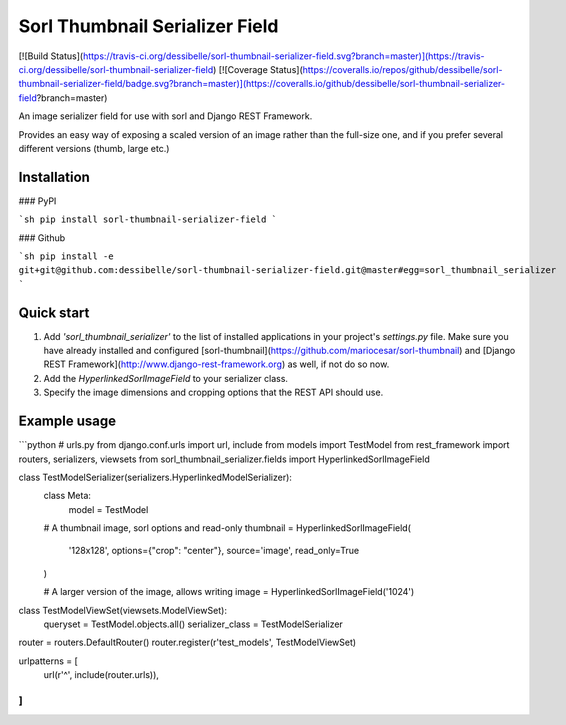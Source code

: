 Sorl  Thumbnail Serializer Field
===============================

[![Build Status](https://travis-ci.org/dessibelle/sorl-thumbnail-serializer-field.svg?branch=master)](https://travis-ci.org/dessibelle/sorl-thumbnail-serializer-field) [![Coverage Status](https://coveralls.io/repos/github/dessibelle/sorl-thumbnail-serializer-field/badge.svg?branch=master)](https://coveralls.io/github/dessibelle/sorl-thumbnail-serializer-field?branch=master)

An image serializer field for use with sorl and Django REST Framework.

Provides an easy way of exposing a scaled version of an image rather than the
full-size one, and if you prefer several different versions (thumb, large etc.)

Installation
------------

### PyPI

```sh
pip install sorl-thumbnail-serializer-field
```

### Github

```sh
pip install -e git+git@github.com:dessibelle/sorl-thumbnail-serializer-field.git@master#egg=sorl_thumbnail_serializer
```

Quick start
-----------

1. Add `'sorl_thumbnail_serializer'` to the list of installed applications in your project's `settings.py` file. Make sure you have already installed and configured [sorl-thumbnail](https://github.com/mariocesar/sorl-thumbnail) and [Django REST Framework](http://www.django-rest-framework.org) as well, if not do so now.

2. Add the `HyperlinkedSorlImageField` to your serializer class.

3. Specify the image dimensions and cropping options that the REST API should use.


Example usage
-------------

```python
# urls.py
from django.conf.urls import url, include
from models import TestModel
from rest_framework import routers, serializers, viewsets
from sorl_thumbnail_serializer.fields import HyperlinkedSorlImageField


class TestModelSerializer(serializers.HyperlinkedModelSerializer):
    class Meta:
        model = TestModel

    # A thumbnail image, sorl options and read-only
    thumbnail = HyperlinkedSorlImageField(
        '128x128',
        options={"crop": "center"},
        source='image',
        read_only=True
    )

    # A larger version of the image, allows writing
    image = HyperlinkedSorlImageField('1024')


class TestModelViewSet(viewsets.ModelViewSet):
    queryset = TestModel.objects.all()
    serializer_class = TestModelSerializer


router = routers.DefaultRouter()
router.register(r'test_models', TestModelViewSet)

urlpatterns = [
    url(r'^', include(router.urls)),
]
```


